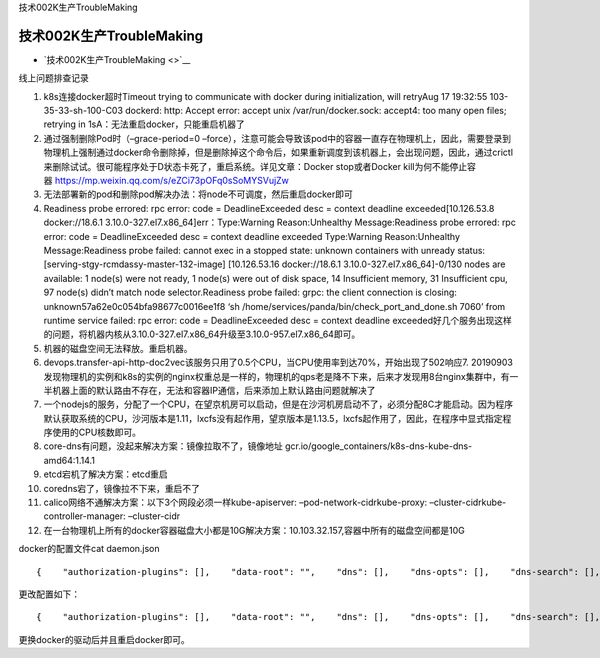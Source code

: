 技术002K生产TroubleMaking

技术002K生产TroubleMaking
=========================

-  `技术002K生产TroubleMaking <>`__

线上问题排查记录

1.  k8s连接docker超时Timeout trying to communicate with docker during
    initialization, will retryAug 17 19:32:55 103-35-33-sh-100-C03
    dockerd: http: Accept error: accept unix /var/run/docker.sock:
    accept4: too many open files; retrying in
    1sA：无法重启docker，只能重启机器了

2.  通过强制删除Pod时（–grace-period=0
    –force），注意可能会导致该pod中的容器一直存在物理机上，因此，需要登录到物理机上强制通过docker命令删除掉，但是删除掉这个命令后，如果重新调度到该机器上，会出现问题，因此，通过crictl来删除试试。很可能程序处于D状态卡死了，重启系统。详见文章：Docker
    stop或者Docker
    kill为何不能停止容器 https://mp.weixin.qq.com/s/eZCi73pOFq0sSoMYSVujZw

3.  无法部署新的pod和删除pod解决办法：将node不可调度，然后重启docker即可

4.  Readiness probe errored: rpc error: code = DeadlineExceeded desc =
    context deadline exceeded[10.126.53.8 docker://18.6.1
    3.10.0-327.el7.x86_64]err：Type:Warning Reason:Unhealthy
    Message:Readiness probe errored: rpc error: code = DeadlineExceeded
    desc = context deadline exceeded Type:Warning Reason:Unhealthy
    Message:Readiness probe failed: cannot exec in a stopped state:
    unknown containers with unready status:
    [serving-stgy-rcmdassy-master-132-image] [10.126.53.16
    docker://18.6.1 3.10.0-327.el7.x86_64]-0/130 nodes are available: 1
    node(s) were not ready, 1 node(s) were out of disk space, 14
    Insufficient memory, 31 Insufficient cpu, 97 node(s) didn’t match
    node selector.Readiness probe failed: grpc: the client connection is
    closing: unknown57a62e0c054bfa98677c0016ee1f8 ‘sh
    /home/services/panda/bin/check_port_and_done.sh 7060’ from runtime
    service failed: rpc error: code = DeadlineExceeded desc = context
    deadline
    exceeded好几个服务出现这样的问题，将机器内核从3.10.0-327.el7.x86_64升级至3.10.0-957.el7.x86_64即可。

5.  机器的磁盘空间无法释放。重启机器。

6.  devops.transfer-api-http-doc2vec该服务只用了0.5个CPU，当CPU使用率到达70%，开始出现了502响应7.
    20190903发现物理机的实例和k8s的实例的nginx权重总是一样的，物理机的qps老是降不下来，后来才发现用8台nginx集群中，有一半机器上面的默认路由不存在，无法和容器IP通信，后来添加上默认路由问题就解决了

7.  一个nodejs的服务，分配了一个CPU，在望京机房可以启动，但是在沙河机房启动不了，必须分配8C才能启动。因为程序默认获取系统的CPU，沙河版本是1.11，lxcfs没有起作用，望京版本是1.13.5，lxcfs起作用了，因此，在程序中显式指定程序使用的CPU核数即可。

8.  core-dns有问题，没起来解决方案：镜像拉取不了，镜像地址
    gcr.io/google_containers/k8s-dns-kube-dns-amd64:1.14.1

9.  etcd宕机了解决方案：etcd重启

10. coredns宕了，镜像拉不下来，重启不了

11. calico网络不通解决方案：以下3个网段必须一样kube-apiserver:
    –pod-network-cidrkube-proxy: –cluster-cidrkube-controller-manager:
    –cluster-cidr

12. 在一台物理机上所有的docker容器磁盘大小都是10G解决方案：10.103.32.157,容器中所有的磁盘空间都是10G\ |image0|

docker的配置文件cat daemon.json

::

   {    "authorization-plugins": [],    "data-root": "",    "dns": [],    "dns-opts": [],    "dns-search": [],    "exec-opts": [],    "exec-root": "",    "experimental": false,    "storage-driver": "devicemapper",    "labels": [],    "live-restore": true,    "log-driver": "",    "log-opts": {},    "mtu": 0,    "pidfile": "",    "cluster-store": "",    "cluster-store-opts": {},    "cluster-advertise": "",    "max-concurrent-downloads": 3,    "max-concurrent-uploads": 5,    "default-shm-size": "64M",    "shutdown-timeout": 15,    "debug": false,    "hosts": [],    "log-level": "",    "swarm-default-advertise-addr": "",    "api-cors-header": "",    "selinux-enabled": false,    "userns-remap": "",    "group": "",    "cgroup-parent": "",    "default-ulimits": {},    "init": false,    "init-path": "/usr/bin/docker-init",    "ipv6": false,    "iptables": true,    "ip-forward": false,    "ip-masq": false,    "userland-proxy": false,    "userland-proxy-path": "/usr/bin/docker-proxy",    "ip": "0.0.0.0",    "bridge": "",    "bip": "",    "fixed-cidr": "",    "fixed-cidr-v6": "",    "default-gateway": "",    "default-gateway-v6": "",    "icc": false,    "raw-logs": false,    "allow-nondistributable-artifacts": [],    "registry-mirrors": [],    "seccomp-profile": "",    "insecure-registries": [],    "no-new-privileges": false,    "default-runtime": "runc",    "oom-score-adjust": -500,    "runtimes": {}}

更改配置如下：

::

   {    "authorization-plugins": [],    "data-root": "",    "dns": [],    "dns-opts": [],    "dns-search": [],    "exec-opts": [],    "exec-root": "",    "experimental": false,    "storage-driver": "overlay2",    "storage-opts": [        "overlay2.override_kernel_check=true"    ],    "labels": [],    "live-restore": true,    "log-driver": "",    "log-opts": {},    "mtu": 0,    "pidfile": "",    "cluster-store": "",    "cluster-store-opts": {},    "cluster-advertise": "",    "max-concurrent-downloads": 3,    "max-concurrent-uploads": 5,    "default-shm-size": "64M",    "shutdown-timeout": 15,    "debug": true,    "hosts": [],    "log-level": "info",    "swarm-default-advertise-addr": "",    "api-cors-header": "",    "selinux-enabled": false,    "userns-remap": "",    "group": "",    "cgroup-parent": "",    "default-ulimits": {},    "init": false,    "init-path": "/usr/bin/docker-init",    "ipv6": false,    "iptables": true,    "ip-forward": false,    "ip-masq": false,    "userland-proxy": false,    "userland-proxy-path": "/usr/bin/docker-proxy",    "ip": "0.0.0.0",    "bridge": "",    "bip": "",    "fixed-cidr": "",    "fixed-cidr-v6": "",    "default-gateway": "",    "default-gateway-v6": "",    "icc": false,    "raw-logs": false,    "allow-nondistributable-artifacts": [],    "registry-mirrors": [],    "seccomp-profile": "",    "insecure-registries": [],    "no-new-privileges": false,    "default-runtime": "runc",    "oom-score-adjust": -500,    "runtimes": {}}

更换docker的驱动后并且重启docker即可。

.. |image0| image:: ../_resources/1b85b96ea5c72e02af4d043bd2e82bf4.png
